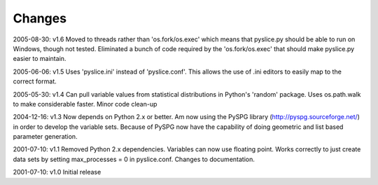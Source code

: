 Changes
=======
2005-08-30: v1.6
Moved to threads rather than 'os.fork/os.exec' which means that pyslice.py should be able to run on Windows, though not tested.  Eliminated a bunch of code required by the 'os.fork/os.exec' that should make pyslice.py easier to maintain.

2005-06-06: v1.5
Uses 'pyslice.ini' instead of 'pyslice.conf'.  This allows the use of .ini editors to easily map to the correct format.

2005-05-30: v1.4
Can pull variable values from statistical distributions in Python's 'random' package. 
Uses os.path.walk to make considerable faster. 
Minor code clean-up 

2004-12-16: v1.3
Now depends on Python 2.x or better. Am now using the PySPG library (http://pyspg.sourceforge.net/) in order to develop the variable sets. Because of PySPG now have the capability of doing geometric and list based parameter generation. 

2001-07-10: v1.1
Removed Python 2.x dependencies. Variables can now use floating point. Works correctly to just create data sets by setting max_processes = 0 in pyslice.conf. Changes to documentation. 

2001-07-10: v1.0
Initial release
